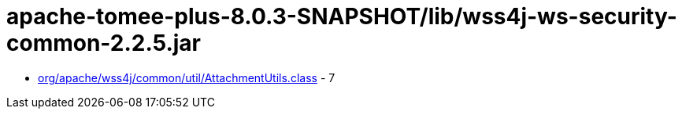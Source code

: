 = apache-tomee-plus-8.0.3-SNAPSHOT/lib/wss4j-ws-security-common-2.2.5.jar

 - link:org/apache/wss4j/common/util/AttachmentUtils.adoc[org/apache/wss4j/common/util/AttachmentUtils.class] - 7
